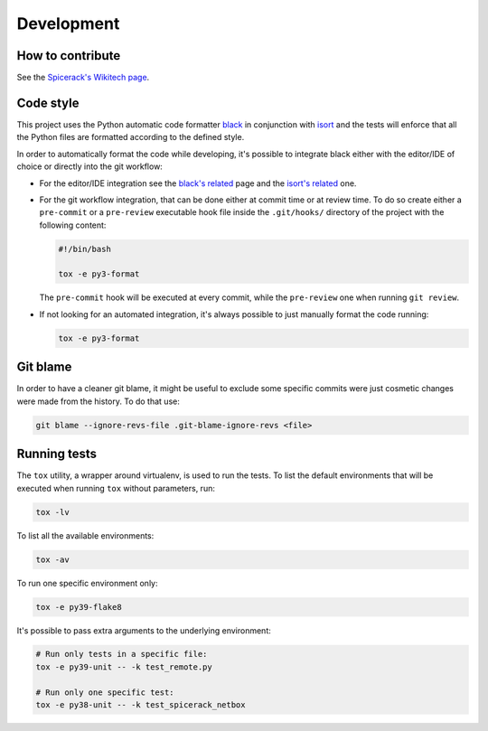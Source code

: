 Development
===========

How to contribute
-----------------

See the `Spicerack's Wikitech page`_.

Code style
----------

This project uses the Python automatic code formatter `black`_ in conjunction with `isort`_ and the tests will enforce
that all the Python files are formatted according to the defined style.

In order to automatically format the code while developing, it's possible to integrate black either with the editor/IDE
of choice or directly into the git workflow:

* For the editor/IDE integration see the `black's related`_ page and the `isort's related`_ one.

* For the git workflow integration, that can be done either at commit time or at review time. To do so create either a
  ``pre-commit`` or a ``pre-review`` executable hook file inside the ``.git/hooks/`` directory of the project with the
  following content:

  .. code-block:: bash

      #!/bin/bash

      tox -e py3-format

  The ``pre-commit`` hook will be executed at every commit, while the ``pre-review`` one when running ``git review``.

* If not looking for an automated integration, it's always possible to just manually format the code running:

  .. code-block:: bash

      tox -e py3-format

Git blame
---------

In order to have a cleaner git blame, it might be useful to exclude some specific commits were just cosmetic changes
were made from the history. To do that use:

.. code-block:: bash

    git blame --ignore-revs-file .git-blame-ignore-revs <file>

Running tests
-------------

The ``tox`` utility, a wrapper around virtualenv, is used to run the tests. To list the default environments that
will be executed when running ``tox`` without parameters, run:

.. code-block:: bash

    tox -lv

To list all the available environments:

.. code-block:: bash

    tox -av

To run one specific environment only:

.. code-block:: bash

    tox -e py39-flake8

It's possible to pass extra arguments to the underlying environment:

.. code-block:: bash

    # Run only tests in a specific file:
    tox -e py39-unit -- -k test_remote.py

    # Run only one specific test:
    tox -e py38-unit -- -k test_spicerack_netbox


.. _`black`: https://github.com/psf/black
.. _`black's related`: https://github.com/psf/black/blob/master/docs/editor_integration.md
.. _`isort`: https://pycqa.github.io/isort/
.. _`isort's related`: https://pycqa.github.io/isort/#installing-isorts-for-your-preferred-text-editor
.. _`Spicerack's Wikitech page`: https://wikitech.wikimedia.org/wiki/Spicerack#How_to_contribute
